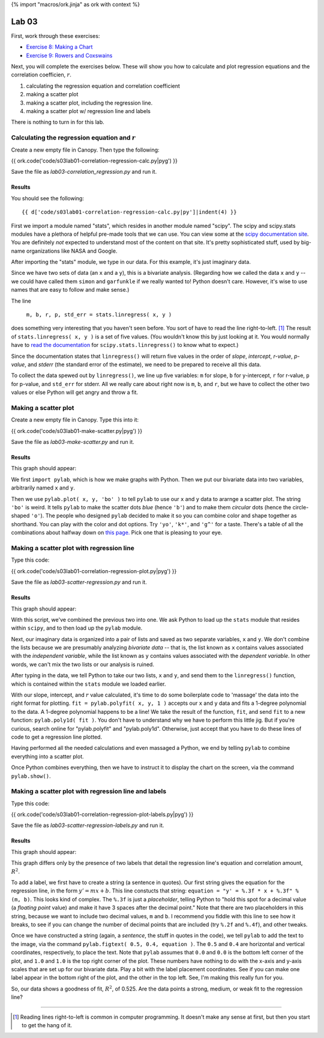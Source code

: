 {% import "macros/ork.jinja" as ork with context %}

Lab 03
*************************************

First, work through these exercises:

- `Exercise 8: Making a Chart <http://www.jmillville.com/project/learnstats/ex8.html>`_
- `Exercise 9: Rowers and Coxswains <http://www.jmillville.com/project/learnstats/ex9.html>`_

Next, you will complete the exercises below. These will show you how to calculate and plot regression equations and the correlation coefficien, :math:`r`.

1. calculating the regression equation and correlation coefficient
#. making a scatter plot
#. making a scatter plot, including the regression line.
#. making a scatter plot w/ regression line and labels

There is nothing to turn in for this lab. 

Calculating the regression equation and :math:`r`
=======================================================

Create a new empty file in Canopy. Then type the following:

{{ ork.code('code/s03lab01-correlation-regression-calc.py|pyg') }}

Save the file as *lab03-correlation_regression.py* and run it.

Results
~~~~~~~~~~~~

You should see the following::

	{{ d['code/s03lab01-correlation-regression-calc.py|py']|indent(4) }}

First we import a module named "stats", which resides in another module named "scipy". The scipy and scipy.stats modules have a plethora of helpful pre-made tools that we can use. You can view some at the `scipy documentation site <http://docs.scipy.org/doc/scipy/reference/stats.html>`_. You are definitely *not* expected to understand most of the content on that site. It's pretty sophisticated stuff, used by big-name organizations like NASA and Google.

After importing the "stats" module, we type in our data. For this example, it's just imaginary data.

Since we have two sets of data (an ``x`` and a ``y``), this is a bivariate analysis. (Regarding how we called the data ``x`` and ``y`` -- we could have called them ``simon`` and ``garfunkle`` if we really wanted to! Python doesn't care. However, it's wise to use names that are easy to follow and make sense.)

The line

	``m, b, r, p, std_err = stats.linregress( x, y )``

does something very interesting that you haven't seen before. You sort of have to read the line right-to-left. [#]_ The result of ``stats.linregress( x, y )`` is a set of five values. (You wouldn't know this by just looking at it. You would normally have to `read the documentation <http://docs.scipy.org/doc/scipy/reference/generated/scipy.stats.linregress.html>`_ for ``scipy.stats.linregress()`` to know what to expect.)

Since the documentation states that ``linregress()`` will return five values in the order of *slope*, *intercept*, *r-value*, *p-value*, and *stderr* (the standard error of the estimate), we need to be prepared to receive all this data.

To collect the data spewed out by ``linregress()``, we line up five variables: ``m`` for slope, ``b`` for y-intercept, ``r`` for r-value, ``p`` for p-value, and ``std_err`` for stderr.  All we really care about right now is ``m``, ``b``, and ``r``, but we have to collect the other two values or else Python will get angry and throw a fit.


Making a scatter plot
========================

Create a new empty file in Canopy. Type this into it:

{{ ork.code('code/s03lab01-make-scatter.py|pyg') }}

Save the file as *lab03-make-scatter.py* and run it.

Results
~~~~~~~~~~

This graph should appear:

|make-scatter|

.. |make-scatter| image:: images/s03lab01-make-scatter.png

We first ``import pylab``, which is how we make graphs with Python. Then we put our bivariate data into two variables, arbitrarily named ``x`` and ``y``.

Then we use ``pylab.plot( x, y, 'bo' )`` to tell ``pylab`` to use our ``x`` and ``y`` data to ararnge a scatter plot.  The string ``'bo'`` is weird. It tells ``pylab`` to make the scatter dots *blue* (hence ``'b'``) and to make them *circular* dots (hence the circle-shaped ``'o'``). The people who designed ``pylab`` decided to make it so you can combine color and shape together as shorthand. You can play with the color and dot options. Try ``'yo'``, ``'k*'``, and ``'g^'`` for a taste. There's a table of all the combinations about halfway down on `this page. <http://bespokeblog.wordpress.com/2011/07/07/basic-data-plotting-with-matplotlib-part-2-lines-points-formatting/>`_ Pick one that is pleasing to your eye.


Making a scatter plot with regression line
==============================================

Type this code:

{{ ork.code('code/s03lab01-correlation-regression-plot.py|pyg') }}

Save the file as *lab03-scatter-regression.py* and run it.

Results
~~~~~~~~~~

This graph should appear:

|correlation-regression-plot|

.. |correlation-regression-plot| image:: images/s03lab01-correlation-regression-plot.png

With this script, we've combined the previous two into one. We ask Python to load up the ``stats`` module that resides within ``scipy``, and to then load up the ``pylab`` module.

Next, our imaginary data is organized into a pair of lists and saved as two separate variables, ``x`` and ``y``. We don't combine the lists because we are presumably analyzing *bivariate data* -- that is, the list known as ``x`` contains values associated with the *independent variable*, while the list known as ``y`` contains values associated with the *dependent variable*. In other words, we can't mix the two lists or our analysis is ruined.

After typing in the data, we tell Python to take our two lists, ``x`` and ``y``, and send them to the ``linregress()`` function, which is contained within the ``stats`` module we loaded earlier.  

With our slope, intercept, and :math:`r` value calculated, it's time to do some boilerplate code to 'massage' the data into the right format for plotting.  ``fit = pylab.polyfit( x, y, 1 )`` accepts our ``x`` and ``y`` data and fits a 1-degree polynomial to the data. A 1-degree polynomial happens to be a line!  We take the result of the function, ``fit``, and send ``fit`` to a new function: ``pylab.poly1d( fit )``.  You don't have to understand why we have to perform this little jig. But if you're curious, search online for "pylab.polyfit" and "pylab.poly1d". Otherwise, just accept that you have to do these lines of code to get a regression line plotted.

Having performed all the needed calculations and even massaged a Python, we end by telling ``pylab`` to combine everything into a scatter plot.  

Once Python combines everything, then we have to instruct it to display the chart on the screen, via the command ``pylab.show()``.


Making a scatter plot with regression line and labels
=======================================================

Type this code:

{{ ork.code('code/s03lab01-correlation-regression-plot-labels.py|pyg') }}

Save the file as *lab03-scatter-regression-labels.py* and run it.

Results
~~~~~~~~~~

This graph should appear:

|correlation-regression-plot-labels|

.. |correlation-regression-plot-labels| image:: images/s03lab01-correlation-regression-plot-labels.png

This graph differs only by the presence of two labels that detail the regression line's equation and correlation amount, :math:`R^2`.  

To add a label, we first have to create a string (a sentence in quotes). Our first string gives the equation for the regression line, in the form :math:`y' = m x + b`. This line constucts that string: ``equation = "y' = %.3f * x + %.3f" % (m, b)``. This looks kind of complex. The ``%.3f`` is just a *placeholder*, telling Python to "hold this spot for a decimal value (a *floating point* value) and make it have 3 spaces after the decimal point."  Note that there are two placeholders in this string, because we want to include two decimal values, ``m`` and ``b``.  I recommend you fiddle with this line to see how it breaks, to see if you can change the number of decimal points that are included (try ``%.2f`` and ``%.4f``), and other tweaks.

Once we have constructed a string (again, a *sentence*, the stuff in quotes in the code), we tell ``pylab`` to add the text to the image, via the command ``pylab.figtext( 0.5, 0.4, equation )``.  The ``0.5`` and ``0.4`` are horizontal and vertical coordinates, respectively, to place the text. Note that ``pylab`` assumes that ``0.0`` and ``0.0`` is the bottom left corner of the plot, and ``1.0`` and ``1.0`` is the top right corner of the plot.  These numbers have nothing to do with the x-axis and y-axis scales that are set up for our bivariate data.  Play a bit with the label placement coordinates. See if you can make one label appear in the bottom right of the plot, and the other in the top left. See, I'm making this really fun for you.

So, our data shows a goodness of fit, :math:`R^2`, of 0.525. Are the data points a strong, medium, or weak fit to the regression line?

------------------------------------------------------------------------------------------------------------------------

.. [#] Reading lines right-to-left is common in computer programming. It doesn't make any sense at first, but then you start to get the hang of it.

